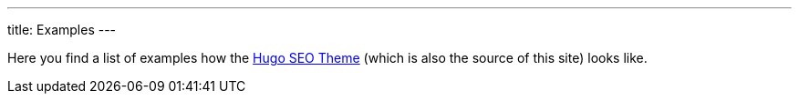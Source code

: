---
title: Examples
---

Here you find a list of examples how the link:/hugo-seo-theme/[Hugo SEO Theme] (which is also the source of this site) looks like.
